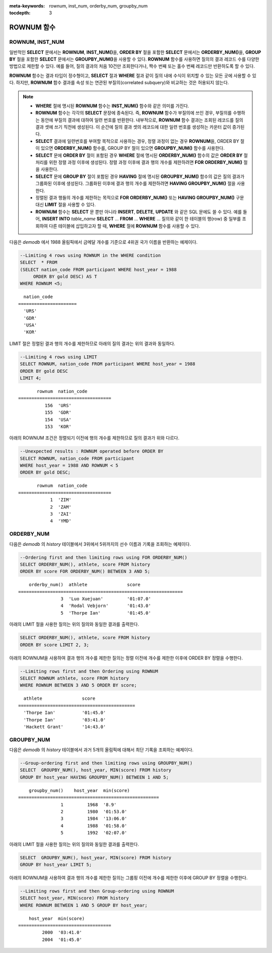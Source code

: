 
:meta-keywords: rownum, inst_num, orderby_num, groupby_num

:tocdepth: 3

***********
ROWNUM 함수
***********

ROWNUM, INST_NUM
================

.. c:macro:: ROWNUM
.. function:: INST_NUM ()

    **ROWNUM** 함수는 질의 결과로 생성될 각 레코드에 대한 순서를 나타내는 번호를 반환한다. 첫 번째 결과 레코드는 1, 두 번째 결과 레코드는 2를 가진다.

    :rtype: BIGINT

일반적인 **SELECT** 문에서는 **ROWNUM**, **INST_NUM()**\을, **ORDER BY** 절을 포함한 **SELECT** 문에서는 **ORDERBY_NUM()**\을, **GROUP BY** 절을 포함한 **SELECT** 문에서는 **GROUPBY_NUM()**\을 사용할 수 있다. **ROWNUM** 함수를 사용하면 질의의 결과 레코드 수를 다양한 방법으로 제한할 수 있다. 예를 들어, 질의 결과의 처음 10건만 조회한다거나, 짝수 번째 또는 홀수 번째 레코드만 반환하도록 할 수 있다.

**ROWNUM** 함수는 결과 타입이 정수형이고, **SELECT** 절과 **WHERE** 절과 같이 질의 내에 수식이 위치할 수 있는 모든 곳에 사용할 수 있다. 하지만, **ROWNUM** 함수 결과를 속성 또는 연관된 부질의(correlated subquery)와 비교하는 것은 허용되지 않는다.

.. note::

    *   **WHERE** 절에 명시된 **ROWNUM** 함수는 **INST_NUM()** 함수와 같은 의미를 가진다.

    *   **ROWNUM** 함수는 각각의 **SELECT** 문장에 종속된다. 즉, **ROWNUM** 함수가 부질의에 쓰인 경우, 부질의를 수행하는 동안에 부질의 결과에 대하여 일련 번호를 반환한다. 내부적으로, **ROWNUM** 함수 결과는 조회된 레코드를 질의 결과 셋에 쓰기 직전에 생성된다. 이 순간에 질의 결과 셋의 레코드에 대한 일련 번호를 생성하는 카운터 값이 증가된다.
    
    *   **SELECT** 결과에 일련번호를 부여할 목적으로 사용하는 경우, 정렬 과정이 없는 경우 **ROWNUM**\을, ORDER BY 절이 있으면 **ORDERBY_NUM()** 함수를, GROUP BY 절이 있으면 **GROUPBY_NUM()** 함수를 사용한다.

    *   **SELECT** 문에 **ORDER BY** 절이 포함된 경우 **WHERE** 절에 명시된 **ORDERBY_NUM()** 함수의 값은 **ORDER BY** 절 처리를 위한 정렬 과정 이후에 생성된다. 정렬 과정 이후에 결과 행의 개수를 제한하려면 **FOR ORDERBY_NUM()** 절을 사용한다.

    *   **SELECT** 문에 **GROUP BY** 절이 포함된 경우 **HAVING** 절에 명시된 **GROUPBY_NUM()** 함수의 값은 질의 결과가 그룹화된 이후에 생성된다. 그룹화된 이후에 결과 행의 개수를 제한하려면 **HAVING GROUPBY_NUM()** 절을 사용한다.

    *   정렬된 결과 행들의 개수를 제한하는 목적으로 **FOR ORDERBY_NUM()** 또는 **HAVING GROUPBY_NUM()** 구문 대신 **LIMIT** 절을 사용할 수 있다.

    *   **ROWNUM** 함수는 **SELECT** 문 뿐만 아니라 **INSERT**, **DELETE**, **UPDATE** 와 같은 SQL 문에도 쓸 수 있다. 예를 들어, **INSERT INTO** *table_name* **SELECT** ... **FROM** ... **WHERE** ... 질의와 같이 한 테이블의 행(row) 중 일부를 조회하여 다른 테이블에 삽입하고자 할 때, **WHERE** 절에 **ROWNUM** 함수를 사용할 수 있다.

다음은 *demodb* 에서 1988 올림픽에서 금메달 개수를 기준으로 4위권 국가 이름을 반환하는 예제이다.

.. code-block:: sql

    --Limiting 4 rows using ROWNUM in the WHERE condition
    SELECT  * FROM
    (SELECT nation_code FROM participant WHERE host_year = 1988
         ORDER BY gold DESC) AS T
    WHERE ROWNUM <5;
    
::

      nation_code
    ======================
      'URS'
      'GDR'
      'USA'
      'KOR'

LIMIT 절은 정렬된 결과 행의 개수를 제한하므로 아래의 질의 결과는 위의 결과와 동일하다.

.. code-block:: sql

    --Limiting 4 rows using LIMIT
    SELECT ROWNUM, nation_code FROM participant WHERE host_year = 1988
    ORDER BY gold DESC
    LIMIT 4;
    
::

           rownum  nation_code
    ===================================
              156  'URS'
              155  'GDR'
              154  'USA'
              153  'KOR'

아래의 ROWNUM 조건은 정렬되기 이전에 행의 개수를 제한하므로 질의 결과가 위와 다르다.

.. code-block:: sql

    --Unexpected results : ROWNUM operated before ORDER BY
    SELECT ROWNUM, nation_code FROM participant
    WHERE host_year = 1988 AND ROWNUM < 5
    ORDER BY gold DESC;
    
::

           rownum  nation_code
    ===================================
                1  'ZIM'
                2  'ZAM'
                3  'ZAI'
                4  'YMD'

ORDERBY_NUM
===========

.. function:: ORDERBY_NUM ()

    **ORDERBY_NUM()** 함수는 **ROWNUM** 혹은 **INST_NUM()** 함수와 함께, 결과 행들의 개수를 제한하는 목적으로 사용된다. 단, 차이점은 **ORDER BY** 절 뒤에 결합되어 사용되고, 이미 정렬을 수행한 결과에 대해 순서를 부여한다는 점이다. 즉, **ORDER BY** 절이 포함된 **SELECT** 문장에서 조건절에 **ROWNUM** 을 이용하여 일부 결과 행들만 조회하는 경우, **ROWNUM** 이 먼저 적용된 후 **ORDER BY** 에 의한 정렬이 수행된다. 반면, **ORDERBY_NUM()** 함수를 이용하여 일부 결과 행들만 조회하는 경우, **ORDER BY** 에 의한 정렬이 이루어진 결과에 대해서 **ROWNUM** 이 적용된다.
    
    :rtype: INT
    
다음은 *demodb* 의 *history* 테이블에서 3위에서 5위까지의 선수 이름과 기록을 조회하는 예제이다.

.. code-block:: sql

    --Ordering first and then limiting rows using FOR ORDERBY_NUM()
    SELECT ORDERBY_NUM(), athlete, score FROM history
    ORDER BY score FOR ORDERBY_NUM() BETWEEN 3 AND 5;
    
::

        orderby_num()  athlete               score
    ==============================================================
                    3  'Luo Xuejuan'         '01:07.0'
                    4  'Rodal Vebjorn'       '01:43.0'
                    5  'Thorpe Ian'          '01:45.0'

아래의 LIMIT 절을 사용한 질의는 위의 질의와 동일한 결과를 출력한다.

.. code-block:: sql

    SELECT ORDERBY_NUM(), athlete, score FROM history
    ORDER BY score LIMIT 2, 3;

아래의 ROWNUM을 사용하여 결과 행의 개수를 제한한 질의는 정렬 이전에 개수를 제한한 이후에 ORDER BY 정렬을 수행한다.

.. code-block:: sql

    --Limiting rows first and then Ordering using ROWNUM
    SELECT ROWNUM athlete, score FROM history
    WHERE ROWNUM BETWEEN 3 AND 5 ORDER BY score;
    
::

      athlete               score
    ============================================
      'Thorpe Ian'          '01:45.0'
      'Thorpe Ian'          '03:41.0'
      'Hackett Grant'       '14:43.0'

GROUPBY_NUM
===========

.. function:: GROUPBY_NUM ()

    **GROUPBY_NUM()** 함수는 **ROWNUM** 혹은 **INST_NUM()** 함수와 함께, 결과 행들의 개수를 제한하는 목적으로 사용된다. 단, 차이점은 **GROUP BY** ... **HAVING** 절 뒤에 결합되어 사용되며, 이미 정렬을 수행한 결과에 대해 순서를 부여한다는 점이다. 또한, **INST_NUM()** 함수는 스칼라(scalar) 함수이지만, **GROUPBY_NUM()** 함수는 집계 함수의 일종이다. 
    
    즉, **GROUP BY** 절이 포함된 **SELECT** 문장에서 조건 절에 **ROWNUM** 을 이용하여 일부 결과 행들만 조회하는 경우, **ROWNUM** 이 먼저 적용된 후 **GROUP BY** 에 의한 그룹 정렬이 수행된다. 반면, **GROUPBY_NUM()** 함수를 이용하여 일부 결과 행들만 조회하는 경우, **GROUP BY** 에 의한 그룹 정렬이 이루어진 결과에 대해서 **ROWNUM** 이 적용된다.

    :rtype: INT

다음은 *demodb* 의 *history* 테이블에서 과거 5개의 올림픽에 대해서 최단 기록을 조회하는 예제이다.

.. code-block:: sql

    --Group-ordering first and then limiting rows using GROUPBY_NUM()
    SELECT  GROUPBY_NUM(), host_year, MIN(score) FROM history  
    GROUP BY host_year HAVING GROUPBY_NUM() BETWEEN 1 AND 5;
    
::

        groupby_num()    host_year  min(score)
    =====================================================
                    1         1968  '8.9'
                    2         1980  '01:53.0'
                    3         1984  '13:06.0'
                    4         1988  '01:58.0'
                    5         1992  '02:07.0'

아래의 LIMIT 절을 사용한 질의는 위의 질의와 동일한 결과를 출력한다.

.. code-block:: sql

    SELECT  GROUPBY_NUM(), host_year, MIN(score) FROM history  
    GROUP BY host_year LIMIT 5;

아래의 ROWNUM을 사용하여 결과 행의 개수를 제한한 질의는 그룹핑 이전에 개수를 제한한 이후에 GROUP BY 정렬을 수행한다.

.. code-block:: sql

    --Limiting rows first and then Group-ordering using ROWNUM
    SELECT host_year, MIN(score) FROM history
    WHERE ROWNUM BETWEEN 1 AND 5 GROUP BY host_year;
    
::

        host_year  min(score)
    ===================================
             2000  '03:41.0'
             2004  '01:45.0'

